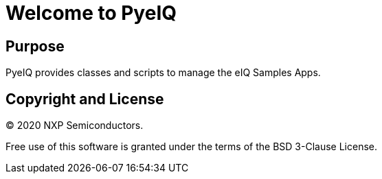 = Welcome to PyeIQ

== Purpose

PyeIQ provides classes and scripts to manage the eIQ Samples Apps.

== Copyright and License

© 2020 NXP Semiconductors.

Free use of this software is granted under the terms of the BSD 3-Clause License.


